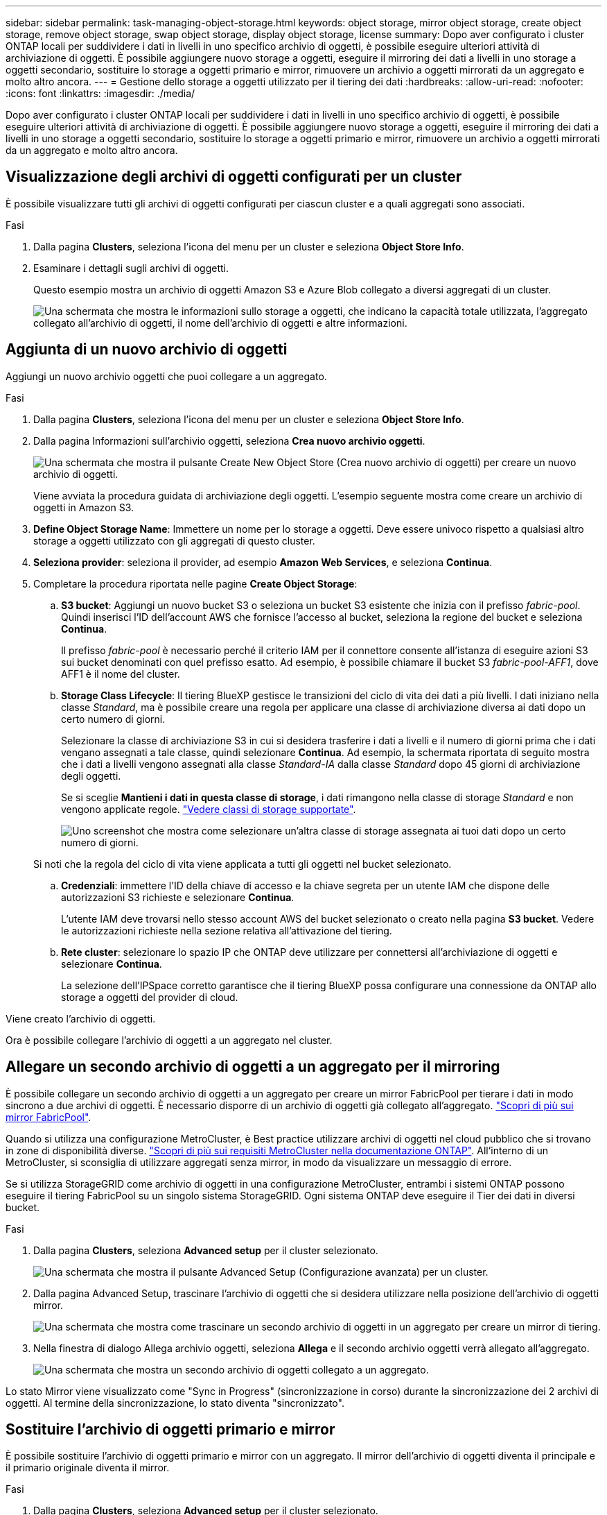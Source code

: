---
sidebar: sidebar 
permalink: task-managing-object-storage.html 
keywords: object storage, mirror object storage, create object storage, remove object storage, swap object storage, display object storage, license 
summary: Dopo aver configurato i cluster ONTAP locali per suddividere i dati in livelli in uno specifico archivio di oggetti, è possibile eseguire ulteriori attività di archiviazione di oggetti. È possibile aggiungere nuovo storage a oggetti, eseguire il mirroring dei dati a livelli in uno storage a oggetti secondario, sostituire lo storage a oggetti primario e mirror, rimuovere un archivio a oggetti mirrorati da un aggregato e molto altro ancora. 
---
= Gestione dello storage a oggetti utilizzato per il tiering dei dati
:hardbreaks:
:allow-uri-read: 
:nofooter: 
:icons: font
:linkattrs: 
:imagesdir: ./media/


[role="lead"]
Dopo aver configurato i cluster ONTAP locali per suddividere i dati in livelli in uno specifico archivio di oggetti, è possibile eseguire ulteriori attività di archiviazione di oggetti. È possibile aggiungere nuovo storage a oggetti, eseguire il mirroring dei dati a livelli in uno storage a oggetti secondario, sostituire lo storage a oggetti primario e mirror, rimuovere un archivio a oggetti mirrorati da un aggregato e molto altro ancora.



== Visualizzazione degli archivi di oggetti configurati per un cluster

È possibile visualizzare tutti gli archivi di oggetti configurati per ciascun cluster e a quali aggregati sono associati.

.Fasi
. Dalla pagina *Clusters*, seleziona l'icona del menu per un cluster e seleziona *Object Store Info*.
. Esaminare i dettagli sugli archivi di oggetti.
+
Questo esempio mostra un archivio di oggetti Amazon S3 e Azure Blob collegato a diversi aggregati di un cluster.

+
image:screenshot_tiering_object_store_view.png["Una schermata che mostra le informazioni sullo storage a oggetti, che indicano la capacità totale utilizzata, l'aggregato collegato all'archivio di oggetti, il nome dell'archivio di oggetti e altre informazioni."]





== Aggiunta di un nuovo archivio di oggetti

Aggiungi un nuovo archivio oggetti che puoi collegare a un aggregato.

.Fasi
. Dalla pagina *Clusters*, seleziona l'icona del menu per un cluster e seleziona *Object Store Info*.
. Dalla pagina Informazioni sull'archivio oggetti, seleziona *Crea nuovo archivio oggetti*.
+
image:screenshot_tiering_object_store_create_button.png["Una schermata che mostra il pulsante Create New Object Store (Crea nuovo archivio di oggetti) per creare un nuovo archivio di oggetti."]

+
Viene avviata la procedura guidata di archiviazione degli oggetti. L'esempio seguente mostra come creare un archivio di oggetti in Amazon S3.

. *Define Object Storage Name*: Immettere un nome per lo storage a oggetti. Deve essere univoco rispetto a qualsiasi altro storage a oggetti utilizzato con gli aggregati di questo cluster.
. *Seleziona provider*: seleziona il provider, ad esempio *Amazon Web Services*, e seleziona *Continua*.
. Completare la procedura riportata nelle pagine *Create Object Storage*:
+
.. *S3 bucket*: Aggiungi un nuovo bucket S3 o seleziona un bucket S3 esistente che inizia con il prefisso _fabric-pool_. Quindi inserisci l'ID dell'account AWS che fornisce l'accesso al bucket, seleziona la regione del bucket e seleziona *Continua*.
+
Il prefisso _fabric-pool_ è necessario perché il criterio IAM per il connettore consente all'istanza di eseguire azioni S3 sui bucket denominati con quel prefisso esatto. Ad esempio, è possibile chiamare il bucket S3 _fabric-pool-AFF1_, dove AFF1 è il nome del cluster.

.. *Storage Class Lifecycle*: Il tiering BlueXP gestisce le transizioni del ciclo di vita dei dati a più livelli. I dati iniziano nella classe _Standard_, ma è possibile creare una regola per applicare una classe di archiviazione diversa ai dati dopo un certo numero di giorni.
+
Selezionare la classe di archiviazione S3 in cui si desidera trasferire i dati a livelli e il numero di giorni prima che i dati vengano assegnati a tale classe, quindi selezionare *Continua*. Ad esempio, la schermata riportata di seguito mostra che i dati a livelli vengono assegnati alla classe _Standard-IA_ dalla classe _Standard_ dopo 45 giorni di archiviazione degli oggetti.

+
Se si sceglie *Mantieni i dati in questa classe di storage*, i dati rimangono nella classe di storage _Standard_ e non vengono applicate regole. link:reference-aws-support.html["Vedere classi di storage supportate"^].

+
image:screenshot_tiering_lifecycle_selection_aws.png["Uno screenshot che mostra come selezionare un'altra classe di storage assegnata ai tuoi dati dopo un certo numero di giorni."]

+
Si noti che la regola del ciclo di vita viene applicata a tutti gli oggetti nel bucket selezionato.

.. *Credenziali*: immettere l'ID della chiave di accesso e la chiave segreta per un utente IAM che dispone delle autorizzazioni S3 richieste e selezionare *Continua*.
+
L'utente IAM deve trovarsi nello stesso account AWS del bucket selezionato o creato nella pagina *S3 bucket*. Vedere le autorizzazioni richieste nella sezione relativa all'attivazione del tiering.

.. *Rete cluster*: selezionare lo spazio IP che ONTAP deve utilizzare per connettersi all'archiviazione di oggetti e selezionare *Continua*.
+
La selezione dell'IPSpace corretto garantisce che il tiering BlueXP possa configurare una connessione da ONTAP allo storage a oggetti del provider di cloud.





Viene creato l'archivio di oggetti.

Ora è possibile collegare l'archivio di oggetti a un aggregato nel cluster.



== Allegare un secondo archivio di oggetti a un aggregato per il mirroring

È possibile collegare un secondo archivio di oggetti a un aggregato per creare un mirror FabricPool per tierare i dati in modo sincrono a due archivi di oggetti. È necessario disporre di un archivio di oggetti già collegato all'aggregato. https://docs.netapp.com/us-en/ontap/fabricpool/create-mirror-task.html["Scopri di più sui mirror FabricPool"^].

Quando si utilizza una configurazione MetroCluster, è Best practice utilizzare archivi di oggetti nel cloud pubblico che si trovano in zone di disponibilità diverse. https://docs.netapp.com/us-en/ontap/fabricpool/setup-object-stores-mcc-task.html["Scopri di più sui requisiti MetroCluster nella documentazione ONTAP"^]. All'interno di un MetroCluster, si sconsiglia di utilizzare aggregati senza mirror, in modo da visualizzare un messaggio di errore.

Se si utilizza StorageGRID come archivio di oggetti in una configurazione MetroCluster, entrambi i sistemi ONTAP possono eseguire il tiering FabricPool su un singolo sistema StorageGRID. Ogni sistema ONTAP deve eseguire il Tier dei dati in diversi bucket.

.Fasi
. Dalla pagina *Clusters*, seleziona *Advanced setup* per il cluster selezionato.
+
image:screenshot_tiering_advanced_setup_button.png["Una schermata che mostra il pulsante Advanced Setup (Configurazione avanzata) per un cluster."]

. Dalla pagina Advanced Setup, trascinare l'archivio di oggetti che si desidera utilizzare nella posizione dell'archivio di oggetti mirror.
+
image:screenshot_tiering_mirror_config.png["Una schermata che mostra come trascinare un secondo archivio di oggetti in un aggregato per creare un mirror di tiering."]

. Nella finestra di dialogo Allega archivio oggetti, seleziona *Allega* e il secondo archivio oggetti verrà allegato all'aggregato.
+
image:screenshot_tiering_mirror_config_complete.png["Una schermata che mostra un secondo archivio di oggetti collegato a un aggregato."]



Lo stato Mirror viene visualizzato come "Sync in Progress" (sincronizzazione in corso) durante la sincronizzazione dei 2 archivi di oggetti. Al termine della sincronizzazione, lo stato diventa "sincronizzato".



== Sostituire l'archivio di oggetti primario e mirror

È possibile sostituire l'archivio di oggetti primario e mirror con un aggregato. Il mirror dell'archivio di oggetti diventa il principale e il primario originale diventa il mirror.

.Fasi
. Dalla pagina *Clusters*, seleziona *Advanced setup* per il cluster selezionato.
+
image:screenshot_tiering_advanced_setup_button.png["Una schermata che mostra il pulsante Advanced Setup (Configurazione avanzata) per un cluster."]

. Dalla pagina Configurazione avanzata, seleziona l'icona del menu per l'aggregato e seleziona *Scambia destinazioni*.
+
image:screenshot_tiering_mirror_swap.png["Una schermata che mostra l'opzione Swap Destination per un aggregato."]

. Approvare l'azione nella finestra di dialogo e gli archivi di oggetti primario e mirror vengono scambiati.




== Rimozione di un archivio di oggetti mirror da un aggregato

È possibile rimuovere un mirror FabricPool se non è più necessario replicare in un archivio di oggetti aggiuntivo.

.Fasi
. Dalla pagina *Clusters*, seleziona *Advanced setup* per il cluster selezionato.
+
image:screenshot_tiering_advanced_setup_button.png["Una schermata che mostra il pulsante Advanced Setup (Configurazione avanzata) per un cluster."]

. Dalla pagina Configurazione avanzata, seleziona l'icona del menu per l'aggregato e seleziona *Annulla mirroring archivio oggetti*.
+
image:screenshot_tiering_mirror_delete.png["Una schermata che mostra l'opzione Unmirror Object Store per un aggregato."]



L'archivio di oggetti mirror viene rimosso dall'aggregato e i dati a più livelli non vengono più replicati.


NOTE: Quando si rimuove l'archivio di oggetti mirror da una configurazione MetroCluster, viene richiesto se si desidera rimuovere anche l'archivio di oggetti primario. È possibile scegliere di mantenere l'archivio di oggetti primario collegato all'aggregato o di rimuoverlo.



== Migrazione dei dati a più livelli a un altro cloud provider

BlueXP Tiering consente di migrare facilmente i dati a più livelli a un altro cloud provider. Ad esempio, se desideri passare da Amazon S3 a Azure Blob, puoi seguire i passaggi elencati in precedenza in questo ordine:

. Aggiungere un archivio di oggetti Azure Blob.
. Collegare questo nuovo archivio di oggetti come mirror all'aggregato esistente.
. Sostituire gli archivi di oggetti primari e mirror.
. Annulla il mirroring dell'archivio di oggetti Amazon S3.

